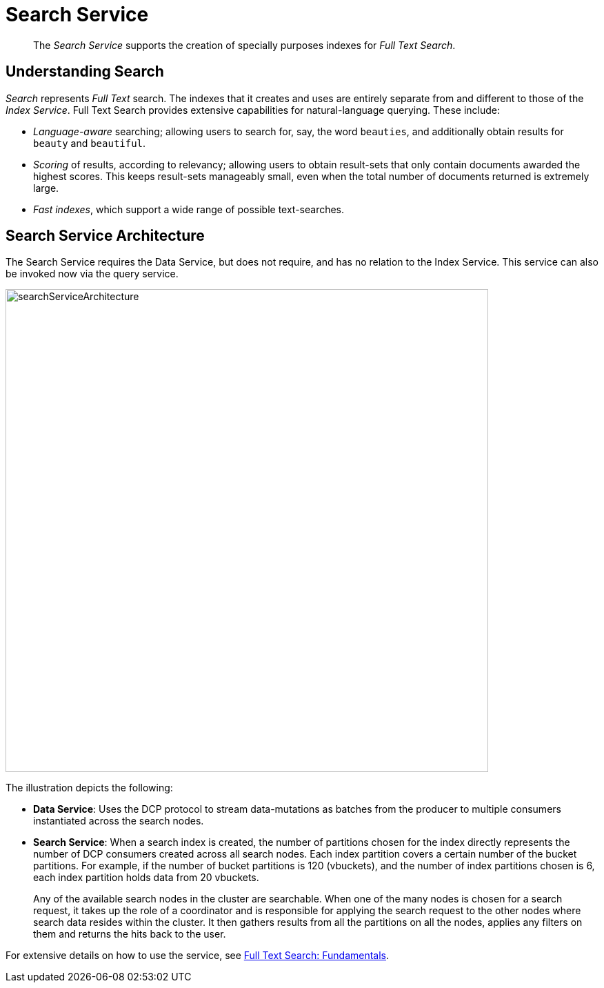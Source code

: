 = Search Service
:page-aliases: understanding-couchbase:services-and-indexes/services/search-service

[abstract]
The _Search Service_ supports the creation of specially purposes indexes for _Full Text Search_.

== Understanding Search

_Search_ represents _Full Text_ search.
The indexes that it creates and uses are entirely separate from and different to those of the _Index Service_.
Full Text Search provides extensive capabilities for natural-language querying.
These include:

* _Language-aware_ searching; allowing users to search for, say, the word `beauties`, and additionally obtain results for `beauty` and `beautiful`.
* _Scoring_ of results, according to relevancy; allowing users to obtain result-sets that only contain documents awarded the highest scores.
This keeps result-sets manageably small, even when the total number of documents returned is extremely large.
* _Fast indexes_, which support a wide range of possible text-searches.

== Search Service Architecture

The Search Service requires the Data Service, but does not require, and has no relation to the Index Service. This service can also be invoked now via the query service.

[#search_service_architecture]
image::services-and-indexes/services/searchServiceArchitecture.png[,700,align=left]

The illustration depicts the following:

* *Data Service*: Uses the DCP protocol to stream data-mutations as batches from the producer to multiple consumers instantiated across the search nodes.
* *Search Service*: When a search index is created, the number of partitions chosen for the index directly represents the number of DCP consumers created across all search nodes. Each index partition covers a certain number of the bucket partitions. For example, if the number of bucket partitions is 120 (vbuckets), and the number of index partitions chosen is 6, each index partition holds data from 20 vbuckets.
+
Any of the available search nodes in the cluster are searchable. When one of the many nodes is chosen for a search request, it takes up the role of a coordinator and is responsible for applying the search request to the other nodes where search data resides within the cluster. It then gathers results from all the partitions on all the nodes, applies any filters on them and returns the hits back to the user.

For extensive details on how to use the service, see xref:fts:full-text-intro.adoc[Full Text Search: Fundamentals].
